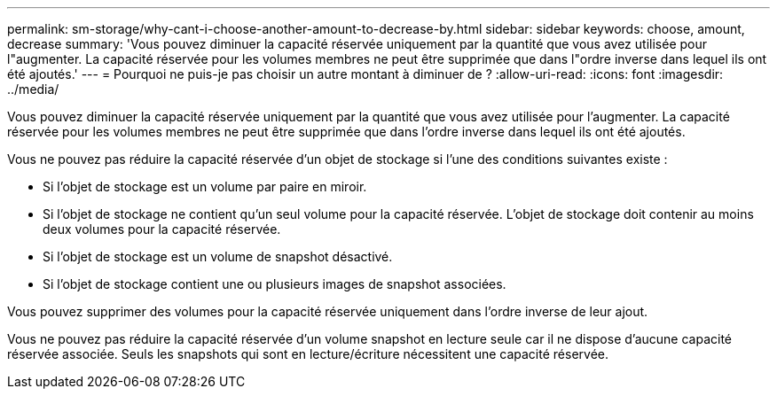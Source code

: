 ---
permalink: sm-storage/why-cant-i-choose-another-amount-to-decrease-by.html 
sidebar: sidebar 
keywords: choose, amount, decrease 
summary: 'Vous pouvez diminuer la capacité réservée uniquement par la quantité que vous avez utilisée pour l"augmenter. La capacité réservée pour les volumes membres ne peut être supprimée que dans l"ordre inverse dans lequel ils ont été ajoutés.' 
---
= Pourquoi ne puis-je pas choisir un autre montant à diminuer de ?
:allow-uri-read: 
:icons: font
:imagesdir: ../media/


[role="lead"]
Vous pouvez diminuer la capacité réservée uniquement par la quantité que vous avez utilisée pour l'augmenter. La capacité réservée pour les volumes membres ne peut être supprimée que dans l'ordre inverse dans lequel ils ont été ajoutés.

Vous ne pouvez pas réduire la capacité réservée d'un objet de stockage si l'une des conditions suivantes existe :

* Si l'objet de stockage est un volume par paire en miroir.
* Si l'objet de stockage ne contient qu'un seul volume pour la capacité réservée. L'objet de stockage doit contenir au moins deux volumes pour la capacité réservée.
* Si l'objet de stockage est un volume de snapshot désactivé.
* Si l'objet de stockage contient une ou plusieurs images de snapshot associées.


Vous pouvez supprimer des volumes pour la capacité réservée uniquement dans l'ordre inverse de leur ajout.

Vous ne pouvez pas réduire la capacité réservée d'un volume snapshot en lecture seule car il ne dispose d'aucune capacité réservée associée. Seuls les snapshots qui sont en lecture/écriture nécessitent une capacité réservée.
